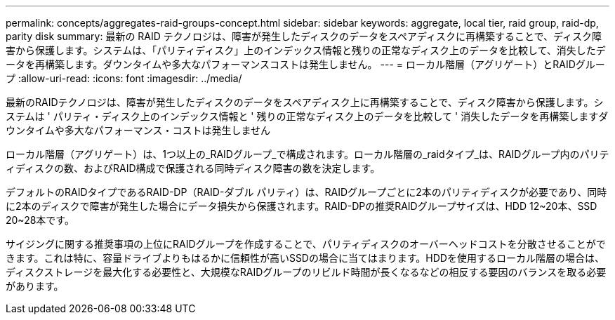---
permalink: concepts/aggregates-raid-groups-concept.html 
sidebar: sidebar 
keywords: aggregate, local tier, raid group, raid-dp, parity disk 
summary: 最新の RAID テクノロジは、障害が発生したディスクのデータをスペアディスクに再構築することで、ディスク障害から保護します。システムは、「パリティディスク」上のインデックス情報と残りの正常なディスク上のデータを比較して、消失したデータを再構築します。ダウンタイムや多大なパフォーマンスコストは発生しません。 
---
= ローカル階層（アグリゲート）とRAIDグループ
:allow-uri-read: 
:icons: font
:imagesdir: ../media/


[role="lead"]
最新のRAIDテクノロジは、障害が発生したディスクのデータをスペアディスク上に再構築することで、ディスク障害から保護します。システムは ' パリティ・ディスク上のインデックス情報と ' 残りの正常なディスク上のデータを比較して ' 消失したデータを再構築しますダウンタイムや多大なパフォーマンス・コストは発生しません

ローカル階層（アグリゲート）は、1つ以上の_RAIDグループ_で構成されます。ローカル階層の_raidタイプ_は、RAIDグループ内のパリティディスクの数、およびRAID構成で保護される同時ディスク障害の数を決定します。

デフォルトのRAIDタイプであるRAID-DP（RAID-ダブル パリティ）は、RAIDグループごとに2本のパリティディスクが必要であり、同時に2本のディスクで障害が発生した場合にデータ損失から保護されます。RAID-DPの推奨RAIDグループサイズは、HDD 12~20本、SSD 20~28本です。

サイジングに関する推奨事項の上位にRAIDグループを作成することで、パリティディスクのオーバーヘッドコストを分散させることができます。これは特に、容量ドライブよりもはるかに信頼性が高いSSDの場合に当てはまります。HDDを使用するローカル階層の場合は、ディスクストレージを最大化する必要性と、大規模なRAIDグループのリビルド時間が長くなるなどの相反する要因のバランスを取る必要があります。

